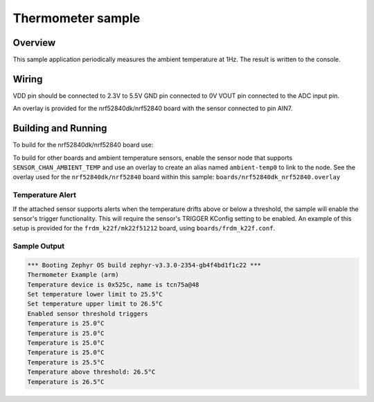 .. _thermometer-sample:

Thermometer sample
##################

Overview
********

This sample application periodically measures the ambient temperature
at 1Hz. The result is written to the console.

Wiring
*******

VDD pin should be connected to 2.3V to 5.5V
GND pin connected to 0V
VOUT pin connected to the ADC input pin.

.. _`MCP970X Sensor`: http://ww1.microchip.com/downloads/en/devicedoc/20001942g.pdf

An overlay is provided for the nrf52840dk/nrf52840 board with the
sensor connected to pin AIN7.

Building and Running
********************

To build for the nrf52840dk/nrf52840 board use:

.. zephyr-app-commands::
	:zephyr-app: samples/sensor/thermometer
	:board: nrf52840dk/nrf52840
	:goals: build flash
	:compact:


To build for other boards and ambient temperature sensors, enable the sensor
node that supports ``SENSOR_CHAN_AMBIENT_TEMP`` and use an overlay to create an
alias named ``ambient-temp0`` to link to the node.  See the overlay used for the
``nrf52840dk/nrf52840`` board within this sample:
``boards/nrf52840dk_nrf52840.overlay``


Temperature Alert
=================

If the attached sensor supports alerts when the temperature drifts above or
below a threshold, the sample will enable the sensor's trigger functionality.
This will require the sensor's TRIGGER KConfig setting to be enabled. An
example of this setup is provided for the ``frdm_k22f/mk22f51212`` board, using
``boards/frdm_k22f.conf``.

Sample Output
=============

.. code-block:: console

        *** Booting Zephyr OS build zephyr-v3.3.0-2354-gb4f4bd1f1c22 ***
        Thermometer Example (arm)
        Temperature device is 0x525c, name is tcn75a@48
        Set temperature lower limit to 25.5°C
        Set temperature upper limit to 26.5°C
        Enabled sensor threshold triggers
        Temperature is 25.0°C
        Temperature is 25.0°C
        Temperature is 25.0°C
        Temperature is 25.0°C
        Temperature is 25.5°C
        Temperature above threshold: 26.5°C
        Temperature is 26.5°C
